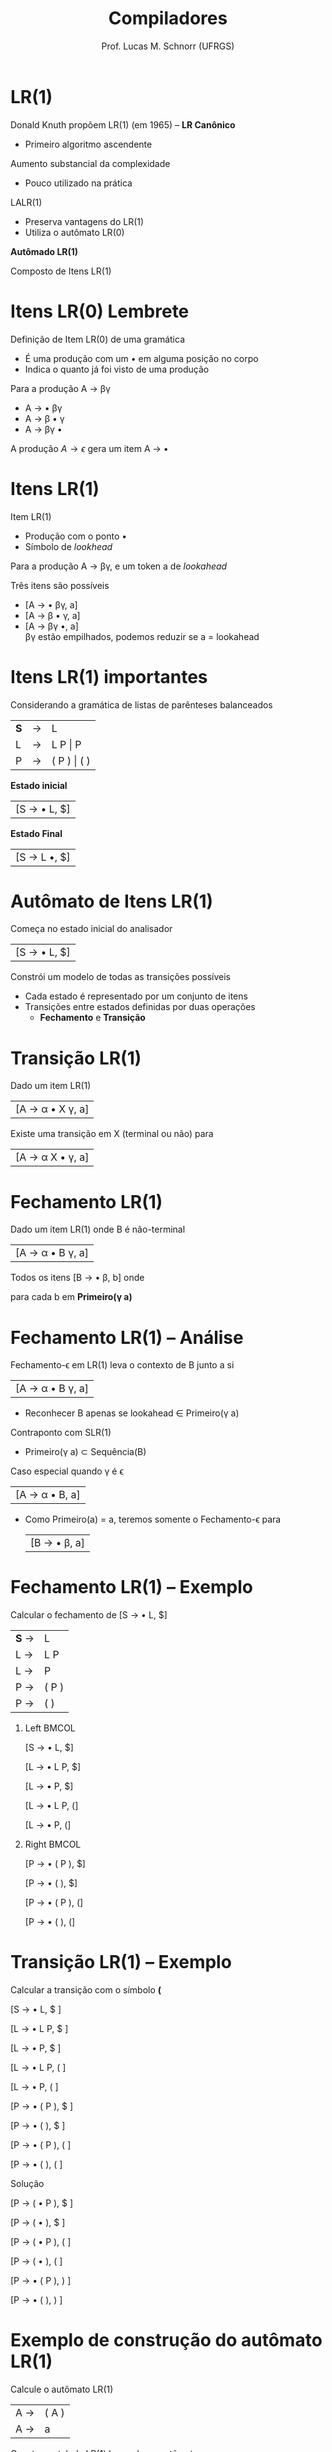 # -*- coding: utf-8 -*-
# -*- mode: org -*-
#+startup: beamer overview indent
#+LANGUAGE: pt-br
#+TAGS: noexport(n)
#+EXPORT_EXCLUDE_TAGS: noexport
#+EXPORT_SELECT_TAGS: export

#+Title: Compiladores
#+Author: Prof. Lucas M. Schnorr (UFRGS)
#+Date: \copyleft

#+LaTeX_CLASS: beamer
#+LaTeX_CLASS_OPTIONS: [xcolor=dvipsnames, aspectratio=169, presentation]
#+OPTIONS: title:nil H:1 num:t toc:nil \n:nil @:t ::t |:t ^:t -:t f:t *:t <:t
#+LATEX_HEADER: \input{../org-babel.tex}

#+latex: \newcommand{\mytitle}{LR(1)}
#+latex: \mytitleslide

* LR(1)

Donald Knuth propõem LR(1) (em 1965) -- *LR Canônico*
+ Primeiro algoritmo ascendente

#+latex: \vfill\pause

Aumento substancial da complexidade
+ Pouco utilizado na prática

#+latex: \pause

LALR(1)
+ Preserva vantagens do LR(1)
+ Utiliza o autômato LR(0)

#+latex: \vfill

#+BEGIN_CENTER
*Autômado LR(1)*

Composto de Itens LR(1)
#+END_CENTER

* Itens LR(0) @@latex:\small@@ Lembrete
Definição de Item LR(0) de uma gramática
+ É uma produção com um $\bullet$ em alguma posição no corpo
+ Indica o quanto já foi visto de uma produção

#+Latex: \vfill

Para a produção A \rightarrow \beta\gamma
+ A \rightarrow \bullet \beta\gamma
+ A \rightarrow \beta \bullet \gamma
+ A \rightarrow \beta\gamma \bullet

#+Latex: \vfill

A produção $A \rightarrow \epsilon$ gera um item A \rightarrow \bullet
* Itens LR(1)
Item LR(1)
+ Produção com o ponto \bullet
+ Símbolo de /lookhead/

#+latex: \vfill\pause

Para a produção A \rightarrow \beta\gamma, e um token a de /lookahead/

Três itens são possíveis
+ [A \rightarrow \bullet \beta\gamma, a]
+ [A \rightarrow \beta \bullet \gamma, a]
+ [A \rightarrow \beta\gamma \bullet, a] \\
  \beta\gamma estão empilhados, podemos reduzir se a = lookahead

* Itens LR(1) importantes

Considerando a gramática de listas de parênteses balanceados
| *S* | \rightarrow | L           |
| L | \rightarrow | L P \vert P     |
| P | \rightarrow | ( P ) \vert ( ) |

#+latex: \vfill\pause

#+BEGIN_CENTER
*Estado inicial*
#+END_CENTER

| [S \rightarrow \bullet L, $] |

#+BEGIN_CENTER
*Estado Final*
#+END_CENTER

| [S \rightarrow L \bullet,  $] |

* Autômato de Itens LR(1)

#+BEGIN_CENTER
Começa no estado inicial do analisador
#+END_CENTER

| [S \rightarrow \bullet L, $] |

#+BEGIN_CENTER
Constrói um modelo de todas as transições possíveis
#+END_CENTER

#+latex: \vfill

+ Cada estado é representado por um conjunto de itens
+ Transições entre estados definidas por duas operações
  + *Fechamento* e *Transição*

* Transição LR(1)

#+BEGIN_CENTER
Dado um item LR(1)
#+END_CENTER

| [A \rightarrow \alpha \bullet X \gamma, a] |

#+Latex: \vfill

#+BEGIN_CENTER
Existe uma transição em X (terminal ou não) para
#+END_CENTER

| [A \rightarrow \alpha X \bullet \gamma, a] |

* Fechamento LR(1)

#+BEGIN_CENTER
Dado um item LR(1) onde B é não-terminal
#+END_CENTER

| [A \rightarrow \alpha \bullet B \gamma, a] |

#+BEGIN_CENTER
Todos os itens [B \rightarrow \bullet \beta, b] onde

para cada b em *Primeiro(\gamma a)*
#+END_CENTER

* Fechamento LR(1) -- Análise

Fechamento-\epsilon em LR(1) leva o contexto de B junto a si
| [A \rightarrow \alpha \bullet B \gamma, a] |
+ Reconhecer B \alert{apenas se} lookahead \in Primeiro(\gamma a)

#+latex: \vfill\pause

Contraponto com SLR(1)
+ Primeiro(\gamma a) \subset Sequência(B)

#+latex: \vfill\pause

Caso especial quando \gamma é \epsilon
  | [A \rightarrow \alpha \bullet B, a] |
+ Como Primeiro(a) = a, teremos somente o Fechamento-\epsilon para
  | [B \rightarrow \bullet \beta, a] |

* Fechamento LR(1) -- Exemplo

#+BEGIN_CENTER
Calcular o fechamento de [S \rightarrow \bullet L, $]
#+END_CENTER

| *S* \rightarrow | L     |
| L \rightarrow | L P   |
| L \rightarrow | P     |
| P \rightarrow | ( P ) |
| P \rightarrow | ( )   | 

#+latex: \vfill\pause

** Left                                                              :BMCOL:
:PROPERTIES:
:BEAMER_col: 0.3
:END:

[S \rightarrow \bullet L, $]

[L \rightarrow \bullet L P, $]

[L \rightarrow \bullet P, $]

[L \rightarrow \bullet L P, (]

[L \rightarrow \bullet P, (]

** Right                                                             :BMCOL:
:PROPERTIES:
:BEAMER_col: 0.3
:END:

[P \rightarrow \bullet ( P ), $]

[P \rightarrow \bullet ( ), $]

[P \rightarrow \bullet ( P ), (]

[P \rightarrow \bullet ( ), (]

* Transição LR(1) -- Exemplo

#+BEGIN_CENTER
Calcular a transição com o símbolo *(*
#+END_CENTER

[S \rightarrow \bullet L, $ ]     

[L \rightarrow \bullet L P, $ ]   

[L \rightarrow \bullet P, $ ]     

[L \rightarrow \bullet L P, ( ]   

[L \rightarrow \bullet P, ( ]     

[P \rightarrow \bullet ( P ), $ ] 

[P \rightarrow \bullet ( ), $ ]   

[P \rightarrow \bullet ( P ), ( ] 

[P \rightarrow \bullet ( ), ( ]   

#+latex: \pause

Solução

#+latex: \scriptsize

[P \rightarrow ( \bullet P ), $ ]

[P \rightarrow ( \bullet ), $ ]  

[P \rightarrow ( \bullet P ), ( ]

[P \rightarrow ( \bullet ), ( ]  

[P \rightarrow \bullet ( P ), ) ]

[P \rightarrow \bullet ( ), ) ]  

* Exemplo de construção do autômato LR(1)

#+BEGIN_CENTER
Calcule o autômato LR(1)
#+END_CENTER

| A  \rightarrow | ( A ) |
| A  \rightarrow | a     |

#+BEGIN_CENTER
Construa a tabela LR(1) baseada no autômato
#+END_CENTER


